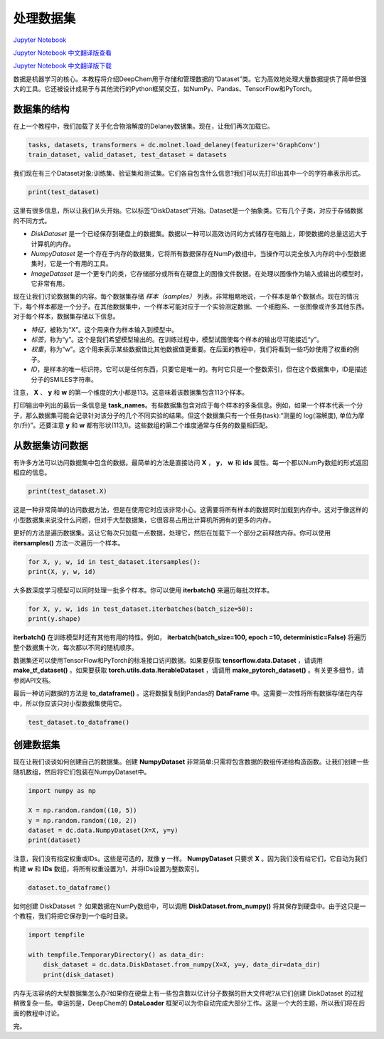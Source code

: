 处理数据集
================================

`Jupyter Notebook <https://github.com/deepchem/deepchem/blob/master/examples/tutorials/Working_With_Datasets.ipynb>`_

`Jupyter Notebook 中文翻译版查看 <https://github.com/abdusemiabduweli/AIDD-Tutorial-Files/blob/main/DeepChem%20Jupyter%20Notebooks/%E5%A4%84%E7%90%86%E6%95%B0%E6%8D%AE%E9%9B%86.ipynb>`_

`Jupyter Notebook 中文翻译版下载 <https://abdusemiabduweli.github.io/AIDD-Tutorial-Files/DeepChem%20Jupyter%20Notebooks/%E5%A4%84%E7%90%86%E6%95%B0%E6%8D%AE%E9%9B%86.ipynb>`_

数据是机器学习的核心。本教程将介绍DeepChem用于存储和管理数据的“Dataset”类。它为高效地处理大量数据提供了简单但强大的工具。它还被设计成易于与其他流行的Python框架交互，如NumPy、Pandas、TensorFlow和PyTorch。

数据集的结构
----------------------------

在上一个教程中，我们加载了关于化合物溶解度的Delaney数据集。现在，让我们再次加载它。

.. code-block:: Python

    tasks, datasets, transformers = dc.molnet.load_delaney(featurizer='GraphConv')
    train_dataset, valid_dataset, test_dataset = datasets

我们现在有三个Dataset对象:训练集、验证集和测试集。它们各自包含什么信息?我们可以先打印出其中一个的字符串表示形式。

.. code-block:: Python

    print(test_dataset)

这里有很多信息，所以让我们从头开始。它以标签“DiskDataset”开始。Dataset是一个抽象类。它有几个子类，对应于存储数据的不同方式。

- `DiskDataset` 是一个已经保存到硬盘上的数据集。数据以一种可以高效访问的方式储存在电脑上，即使数据的总量远远大于计算机的内存。
- `NumpyDataset` 是一个存在于内存的数据集，它将所有数据保存在NumPy数组中。当操作可以完全放入内存的中小型数据集时，它是一个有用的工具。
- `ImageDataset` 是一个更专门的类，它存储部分或所有在硬盘上的图像文件数据。在处理以图像作为输入或输出的模型时，它非常有用。

现在让我们讨论数据集的内容。每个数据集存储 *样本（samples）* 列表。非常粗略地说，一个样本是单个数据点。现在的情况下，每个样本都是一个分子。在其他数据集中，一个样本可能对应于一个实验测定数据、一个细胞系、一张图像或许多其他东西。对于每个样本，数据集存储以下信息。

- *特征*，被称为“X”。这个用来作为样本输入到模型中。
- *标签*，称为“y”。这个是我们希望模型输出的。在训练过程中，模型试图使每个样本的输出尽可能接近“y”。
- *权重*，称为“w”。这个用来表示某些数据值比其他数据值更重要。在后面的教程中，我们将看到一些巧妙使用了权重的例子。
- *ID*，是样本的唯一标识符。它可以是任何东西，只要它是唯一的。有时它只是一个整数索引，但在这个数据集中，ID是描述分子的SMILES字符串。

注意， **X** 、 **y** 和 **w** 的第一个维度的大小都是113。这意味着该数据集包含113个样本。

打印输出中列出的最后一条信息是 **task_names**。有些数据集包含对应于每个样本的多条信息。例如，如果一个样本代表一个分子，那么数据集可能会记录针对该分子的几个不同实验的结果。但这个数据集只有一个任务(task):“测量的 log(溶解度), 单位为摩尔/升)”。还要注意 **y** 和 **w** 都有形状(113,1)。这些数组的第二个维度通常与任务的数量相匹配。

从数据集访问数据
----------------------------------

有许多方法可以访问数据集中包含的数据。最简单的方法是直接访问 **X** ， **y**， **w** 和 **ids** 属性。每一个都以NumPy数组的形式返回相应的信息。

.. code-block:: Python

    print(test_dataset.X)

这是一种非常简单的访问数据方法，但是在使用它时应该非常小心。这需要将所有样本的数据同时加载到内存中。这对于像这样的小型数据集来说没什么问题，但对于大型数据集，它很容易占用比计算机所拥有的更多的内存。

更好的方法是遍历数据集。这让它每次只加载一点数据，处理它，然后在加载下一个部分之前释放内存。你可以使用 **itersamples()** 方法一次遍历一个样本。

.. code-block:: Python

    for X, y, w, id in test_dataset.itersamples():
    print(X, y, w, id)
    
大多数深度学习模型可以同时处理一批多个样本。你可以使用 **iterbatch()** 来遍历每批次样本。

.. code-block:: Python

    for X, y, w, ids in test_dataset.iterbatches(batch_size=50):
    print(y.shape)
    
**iterbatch()** 在训练模型时还有其他有用的特性。例如， **iterbatch(batch_size=100, epoch =10, deterministic=False)** 将遍历整个数据集十次，每次都以不同的随机顺序。

数据集还可以使用TensorFlow和PyTorch的标准接口访问数据。如果要获取 **tensorflow.data.Dataset** ，请调用 **make_tf_dataset()** 。如果要获取 **torch.utils.data.IterableDataset** ，请调用 **make_pytorch_dataset()** 。有关更多细节，请参阅API文档。

最后一种访问数据的方法是 **to_dataframe()** 。这将数据复制到Pandas的 **DataFrame** 中。这需要一次性将所有数据存储在内存中，所以你应该只对小型数据集使用它。

.. code-block:: Python

    test_dataset.to_dataframe()

创建数据集
------------------------

现在让我们谈谈如何创建自己的数据集。创建 **NumpyDataset** 非常简单:只需将包含数据的数组传递给构造函数。让我们创建一些随机数组，然后将它们包装在NumpyDataset中。

.. code-block:: Python

    import numpy as np

    X = np.random.random((10, 5))
    y = np.random.random((10, 2))
    dataset = dc.data.NumpyDataset(X=X, y=y)
    print(dataset)

注意，我们没有指定权重或IDs。这些是可选的，就像 **y** 一样。 **NumpyDataset** 只要求 **X** 。因为我们没有给它们，它自动为我们构建 **w** 和 **IDs** 数组，将所有权重设置为1，并将IDs设置为整数索引。

.. code-block:: Python

    dataset.to_dataframe()

如何创建 DiskDataset ？ 如果数据在NumPy数组中，可以调用 **DiskDataset.from_numpy()** 将其保存到硬盘中。由于这只是一个教程，我们将把它保存到一个临时目录。

.. code-block:: Python

    import tempfile

    with tempfile.TemporaryDirectory() as data_dir:
        disk_dataset = dc.data.DiskDataset.from_numpy(X=X, y=y, data_dir=data_dir)
        print(disk_dataset)

内存无法容纳的大型数据集怎么办?如果你在硬盘上有一些包含数以亿计分子数据的巨大文件呢?从它们创建 DiskDataset 的过程稍微复杂一些。幸运的是，DeepChem的 **DataLoader** 框架可以为你自动完成大部分工作。这是一个大的主题，所以我们将在后面的教程中讨论。

完。